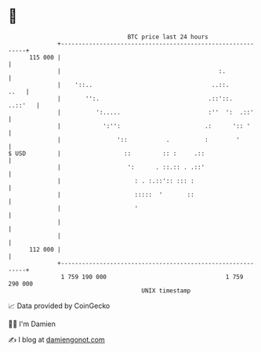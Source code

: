 * 👋

#+begin_example
                                     BTC price last 24 hours                    
                 +------------------------------------------------------------+ 
         115 000 |                                                            | 
                 |                                             :.             | 
                 |    '::..                                  ..::.       ..   | 
                 |       '':.                               .::'::.   ..::'   | 
                 |          ':.....                         :''  ':  .::'     | 
                 |            ':'':                        .:      ':: '      | 
                 |                '::           .          :        '         | 
   $ USD         |                  ::         :: :     .::                   | 
                 |                   ':      . ::.:: . .::'                   | 
                 |                     : . :.::':: ::: :                      | 
                 |                     :::::  '       ::                      | 
                 |                     '                                      | 
                 |                                                            | 
                 |                                                            | 
         112 000 |                                                            | 
                 +------------------------------------------------------------+ 
                  1 759 190 000                                  1 759 290 000  
                                         UNIX timestamp                         
#+end_example
📈 Data provided by CoinGecko

🧑‍💻 I'm Damien

✍️ I blog at [[https://www.damiengonot.com][damiengonot.com]]
